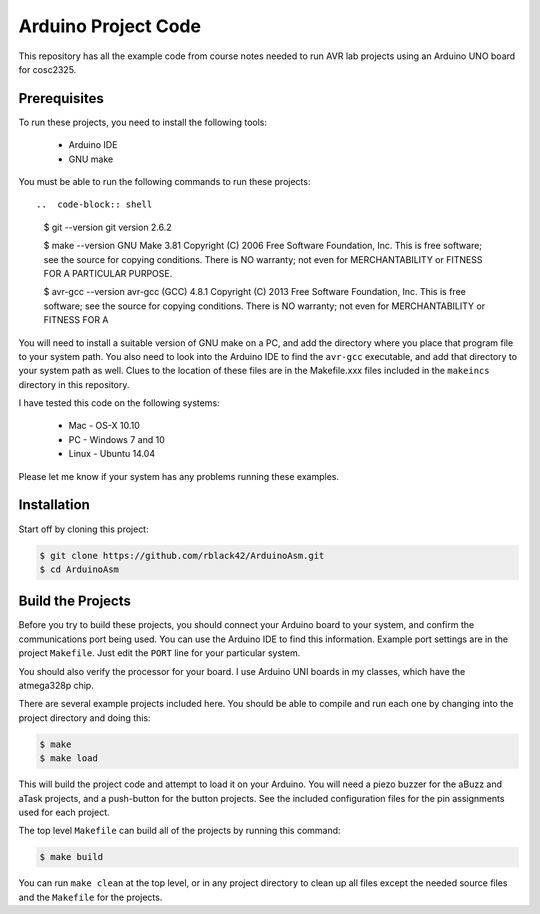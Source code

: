 Arduino Project Code
####################

This repository has all the example code from course notes needed to run AVR
lab projects using an Arduino UNO board for cosc2325.

Prerequisites
*************

To run these projects, you need to install the following tools:

    * Arduino IDE

    * GNU make

You must be able to run the following commands to run these projects::

..  code-block:: shell

    $ git --version
    git version 2.6.2

    $ make --version
    GNU Make 3.81
    Copyright (C) 2006  Free Software Foundation, Inc.
    This is free software; see the source for copying conditions.
    There is NO warranty; not even for MERCHANTABILITY or FITNESS FOR A
    PARTICULAR PURPOSE.
    
    $ avr-gcc --version
    avr-gcc (GCC) 4.8.1
    Copyright (C) 2013 Free Software Foundation, Inc.
    This is free software; see the source for copying conditions.  There is NO
    warranty; not even for MERCHANTABILITY or FITNESS FOR A 

You will need to install a suitable version of GNU make on a PC, and add the
directory where you place that program file to your system path. You also need
to look into the Arduino IDE to find the ``avr-gcc`` executable, and add that
directory to your system path as well. Clues to the location of these files are
in the Makefile.xxx files included in the ``makeincs`` directory in this
repository.

I have tested this code on the following systems:

    * Mac - OS-X 10.10

    * PC - Windows 7 and 10

    * Linux - Ubuntu 14.04

Please let me know if your system has any problems running these examples.

Installation 
************

Start off by cloning this project:

..  code-block:: shell

    $ git clone https://github.com/rblack42/ArduinoAsm.git
    $ cd ArduinoAsm

Build the Projects
******************

Before you try to build these projects, you should connect your Arduino board
to your system, and confirm the communications port being used. You can use the
Arduino IDE to find this information. Example port settings are in the project
``Makefile``. Just edit the ``PORT`` line for your particular system.

You should also verify the processor for your board. I use Arduino UNI boards in
my classes, which have the atmega328p chip. 

There are several example projects included here. You should be able to compile
and run each one by changing into the project directory and doing this:

..  code-block:: shell

    $ make 
    $ make load


This will build the project code and attempt to load it on your Arduino. You
will need a piezo buzzer for the aBuzz and aTask projects, and a push-button
for the button projects. See the included configuration files for the pin
assignments used for each project.

The top level ``Makefile`` can build all of the projects by running this
command:

..  code-block:: shell

    $ make build

You can run ``make clean`` at the top level, or in any project directory to
clean up all files except the needed source files and the ``Makefile`` for the
projects.

..  vim:filetype=rst spell:
